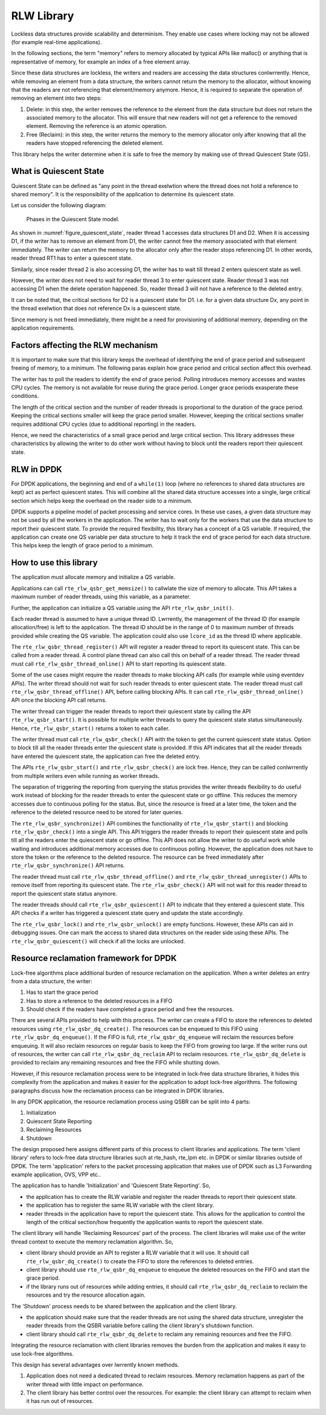 ..  SPDX-License-Identifier: BSD-3-Clause
    Copyright(c) 2019 Arm Limited.

.. _RLW_Library:

RLW Library
============

Lockless data structures provide scalability and determinism.
They enable use cases where locking may not be allowed
(for example real-time applications).

In the following sections, the term "memory" refers to memory allocated
by typical APIs like malloc() or anything that is representative of
memory, for example an index of a free element array.

Since these data structures are lockless, the writers and readers
are accessing the data structures conlwrrently. Hence, while removing
an element from a data structure, the writers cannot return the memory
to the allocator, without knowing that the readers are not
referencing that element/memory anymore. Hence, it is required to
separate the operation of removing an element into two steps:

#. Delete: in this step, the writer removes the reference to the element from
   the data structure but does not return the associated memory to the
   allocator. This will ensure that new readers will not get a reference to
   the removed element. Removing the reference is an atomic operation.

#. Free (Reclaim): in this step, the writer returns the memory to the
   memory allocator only after knowing that all the readers have stopped
   referencing the deleted element.

This library helps the writer determine when it is safe to free the
memory by making use of thread Quiescent State (QS).

What is Quiescent State
-----------------------

Quiescent State can be defined as "any point in the thread exelwtion where the
thread does not hold a reference to shared memory". It is the responsibility of
the application to determine its quiescent state.

Let us consider the following diagram:

.. _figure_quiescent_state:

.. figure:: img/rlw_general_info.*

   Phases in the Quiescent State model.


As shown in :numref:`figure_quiescent_state`, reader thread 1 accesses data
structures D1 and D2. When it is accessing D1, if the writer has to remove an
element from D1, the writer cannot free the memory associated with that
element immediately. The writer can return the memory to the allocator only
after the reader stops referencing D1. In other words, reader thread RT1 has
to enter a quiescent state.

Similarly, since reader thread 2 is also accessing D1, the writer has to
wait till thread 2 enters quiescent state as well.

However, the writer does not need to wait for reader thread 3 to enter
quiescent state. Reader thread 3 was not accessing D1 when the delete
operation happened. So, reader thread 3 will not have a reference to the
deleted entry.

It can be noted that, the critical sections for D2 is a quiescent state
for D1. i.e. for a given data structure Dx, any point in the thread exelwtion
that does not reference Dx is a quiescent state.

Since memory is not freed immediately, there might be a need for
provisioning of additional memory, depending on the application requirements.

Factors affecting the RLW mechanism
-----------------------------------

It is important to make sure that this library keeps the overhead of
identifying the end of grace period and subsequent freeing of memory,
to a minimum. The following paras explain how grace period and critical
section affect this overhead.

The writer has to poll the readers to identify the end of grace period.
Polling introduces memory accesses and wastes CPU cycles. The memory
is not available for reuse during the grace period. Longer grace periods
exasperate these conditions.

The length of the critical section and the number of reader threads
is proportional to the duration of the grace period. Keeping the critical
sections smaller will keep the grace period smaller. However, keeping the
critical sections smaller requires additional CPU cycles (due to additional
reporting) in the readers.

Hence, we need the characteristics of a small grace period and large critical
section. This library addresses these characteristics by allowing the writer
to do other work without having to block until the readers report their
quiescent state.

RLW in DPDK
-----------

For DPDK applications, the beginning and end of a ``while(1)`` loop (where no
references to shared data structures are kept) act as perfect quiescent
states. This will combine all the shared data structure accesses into a
single, large critical section which helps keep the overhead on the
reader side to a minimum.

DPDK supports a pipeline model of packet processing and service cores.
In these use cases, a given data structure may not be used by all the
workers in the application. The writer has to wait only for the workers that
use the data structure to report their quiescent state. To provide the required
flexibility, this library has a concept of a QS variable. If required, the
application can create one QS variable per data structure to help it track the
end of grace period for each data structure. This helps keep the length of grace
period to a minimum.

How to use this library
-----------------------

The application must allocate memory and initialize a QS variable.

Applications can call ``rte_rlw_qsbr_get_memsize()`` to callwlate the size
of memory to allocate. This API takes a maximum number of reader threads,
using this variable, as a parameter.

Further, the application can initialize a QS variable using the API
``rte_rlw_qsbr_init()``.

Each reader thread is assumed to have a unique thread ID. Lwrrently, the
management of the thread ID (for example allocation/free) is left to the
application. The thread ID should be in the range of 0 to
maximum number of threads provided while creating the QS variable.
The application could also use ``lcore_id`` as the thread ID where applicable.

The ``rte_rlw_qsbr_thread_register()`` API will register a reader thread
to report its quiescent state. This can be called from a reader thread.
A control plane thread can also call this on behalf of a reader thread.
The reader thread must call ``rte_rlw_qsbr_thread_online()`` API to start
reporting its quiescent state.

Some of the use cases might require the reader threads to make blocking API
calls (for example while using eventdev APIs). The writer thread should not
wait for such reader threads to enter quiescent state.  The reader thread must
call ``rte_rlw_qsbr_thread_offline()`` API, before calling blocking APIs. It
can call ``rte_rlw_qsbr_thread_online()`` API once the blocking API call
returns.

The writer thread can trigger the reader threads to report their quiescent
state by calling the API ``rte_rlw_qsbr_start()``. It is possible for multiple
writer threads to query the quiescent state status simultaneously. Hence,
``rte_rlw_qsbr_start()`` returns a token to each caller.

The writer thread must call ``rte_rlw_qsbr_check()`` API with the token to
get the current quiescent state status. Option to block till all the reader
threads enter the quiescent state is provided. If this API indicates that
all the reader threads have entered the quiescent state, the application
can free the deleted entry.

The APIs ``rte_rlw_qsbr_start()`` and ``rte_rlw_qsbr_check()`` are lock free.
Hence, they can be called conlwrrently from multiple writers even while
running as worker threads.

The separation of triggering the reporting from querying the status provides
the writer threads flexibility to do useful work instead of blocking for the
reader threads to enter the quiescent state or go offline. This reduces the
memory accesses due to continuous polling for the status. But, since the
resource is freed at a later time, the token and the reference to the deleted
resource need to be stored for later queries.

The ``rte_rlw_qsbr_synchronize()`` API combines the functionality of
``rte_rlw_qsbr_start()`` and blocking ``rte_rlw_qsbr_check()`` into a single
API. This API triggers the reader threads to report their quiescent state and
polls till all the readers enter the quiescent state or go offline. This API
does not allow the writer to do useful work while waiting and introduces
additional memory accesses due to continuous polling. However, the application
does not have to store the token or the reference to the deleted resource. The
resource can be freed immediately after ``rte_rlw_qsbr_synchronize()`` API
returns.

The reader thread must call ``rte_rlw_qsbr_thread_offline()`` and
``rte_rlw_qsbr_thread_unregister()`` APIs to remove itself from reporting its
quiescent state. The ``rte_rlw_qsbr_check()`` API will not wait for this reader
thread to report the quiescent state status anymore.

The reader threads should call ``rte_rlw_qsbr_quiescent()`` API to indicate that
they entered a quiescent state. This API checks if a writer has triggered a
quiescent state query and update the state accordingly.

The ``rte_rlw_qsbr_lock()`` and ``rte_rlw_qsbr_unlock()`` are empty functions.
However, these APIs can aid in debugging issues. One can mark the access to
shared data structures on the reader side using these APIs. The
``rte_rlw_qsbr_quiescent()`` will check if all the locks are unlocked.

Resource reclamation framework for DPDK
---------------------------------------

Lock-free algorithms place additional burden of resource reclamation on
the application. When a writer deletes an entry from a data structure, the writer:

#. Has to start the grace period
#. Has to store a reference to the deleted resources in a FIFO
#. Should check if the readers have completed a grace period and free the resources.

There are several APIs provided to help with this process. The writer
can create a FIFO to store the references to deleted resources using ``rte_rlw_qsbr_dq_create()``.
The resources can be enqueued to this FIFO using ``rte_rlw_qsbr_dq_enqueue()``.
If the FIFO is full, ``rte_rlw_qsbr_dq_enqueue`` will reclaim the resources before enqueuing. It will also reclaim resources on regular basis to keep the FIFO from growing too large. If the writer runs out of resources, the writer can call ``rte_rlw_qsbr_dq_reclaim`` API to reclaim resources. ``rte_rlw_qsbr_dq_delete`` is provided to reclaim any remaining resources and free the FIFO while shutting down.

However, if this resource reclamation process were to be integrated in lock-free data structure libraries, it
hides this complexity from the application and makes it easier for the application to adopt lock-free algorithms. The following paragraphs discuss how the reclamation process can be integrated in DPDK libraries.

In any DPDK application, the resource reclamation process using QSBR can be split into 4 parts:

#. Initialization
#. Quiescent State Reporting
#. Reclaiming Resources
#. Shutdown

The design proposed here assigns different parts of this process to client libraries and applications. The term 'client library' refers to lock-free data structure libraries such at rte_hash, rte_lpm etc. in DPDK or similar libraries outside of DPDK. The term 'application' refers to the packet processing application that makes use of DPDK such as L3 Forwarding example application, OVS, VPP etc..

The application has to handle 'Initialization' and 'Quiescent State Reporting'. So,

* the application has to create the RLW variable and register the reader threads to report their quiescent state.
* the application has to register the same RLW variable with the client library.
* reader threads in the application have to report the quiescent state. This allows for the application to control the length of the critical section/how frequently the application wants to report the quiescent state.

The client library will handle 'Reclaiming Resources' part of the process. The
client libraries will make use of the writer thread context to execute the memory
reclamation algorithm. So,

* client library should provide an API to register a RLW variable that it will use. It should call ``rte_rlw_qsbr_dq_create()`` to create the FIFO to store the references to deleted entries.
* client library should use ``rte_rlw_qsbr_dq_enqueue`` to enqueue the deleted resources on the FIFO and start the grace period.
* if the library runs out of resources while adding entries, it should call ``rte_rlw_qsbr_dq_reclaim`` to reclaim the resources and try the resource allocation again.

The 'Shutdown' process needs to be shared between the application and the
client library.

* the application should make sure that the reader threads are not using the shared data structure, unregister the reader threads from the QSBR variable before calling the client library's shutdown function.

* client library should call ``rte_rlw_qsbr_dq_delete`` to reclaim any remaining resources and free the FIFO.

Integrating the resource reclamation with client libraries removes the burden from
the application and makes it easy to use lock-free algorithms.

This design has several advantages over lwrrently known methods.

#. Application does not need a dedicated thread to reclaim resources. Memory
   reclamation happens as part of the writer thread with little impact on
   performance.
#. The client library has better control over the resources. For example: the client
   library can attempt to reclaim when it has run out of resources.
